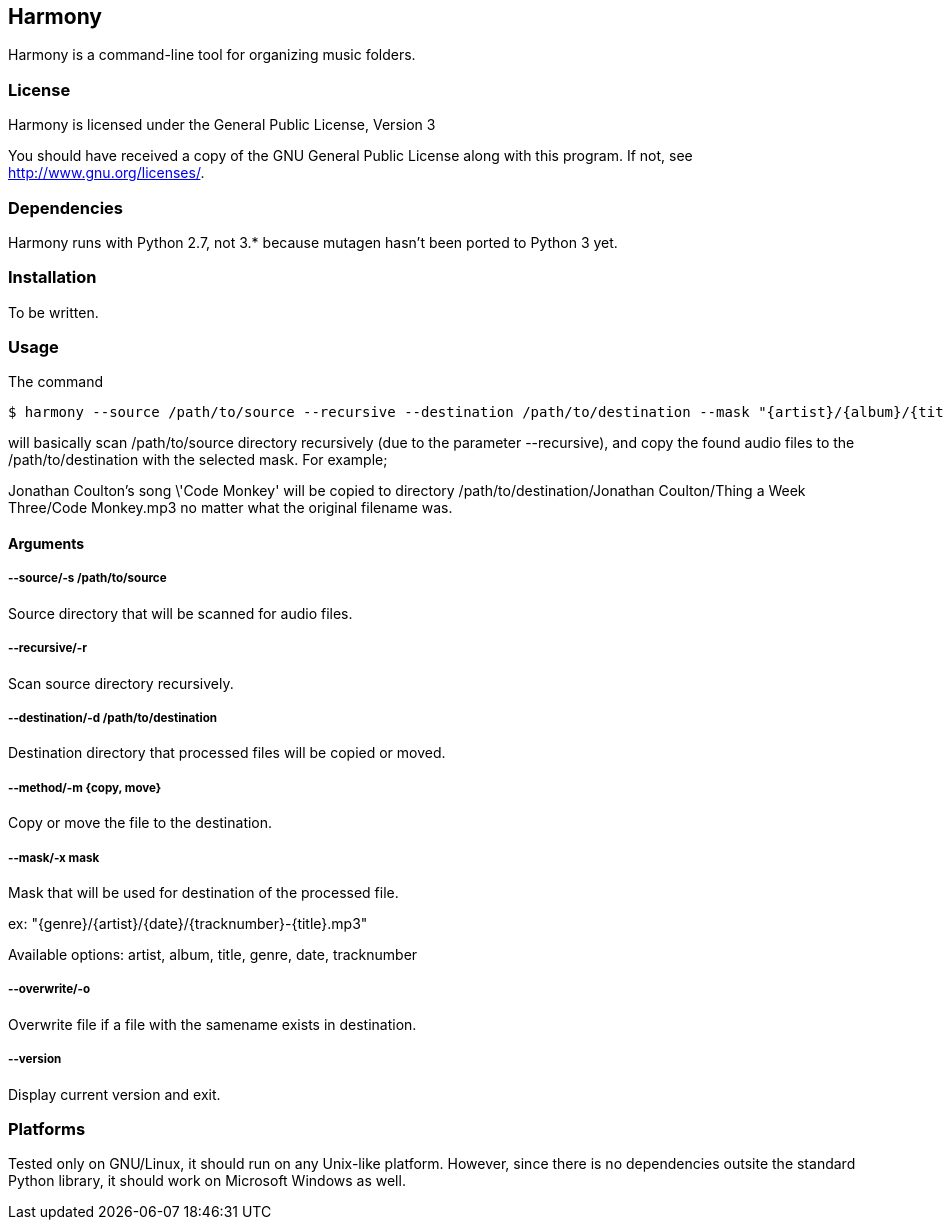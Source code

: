 == Harmony ==

Harmony is a command-line tool for organizing music folders.


=== License ===

Harmony is licensed under the General Public License, Version 3

You should have received a copy of the GNU General Public License
along with this program.  If not, see <http://www.gnu.org/licenses/>.


=== Dependencies ===

Harmony runs with Python 2.7, not 3.* because mutagen hasn't been ported to Python 3 yet.


=== Installation ===

To be written.


=== Usage ===

The command

----
$ harmony --source /path/to/source --recursive --destination /path/to/destination --mask "{artist}/{album}/{title}.mp3" --method copy
----

will basically scan +/path/to/source+ directory recursively (due to the parameter +--recursive+), and copy the found audio files to the +/path/to/destination+ with the selected mask. For example;

Jonathan Coulton's song \'Code Monkey' will be copied to directory +/path/to/destination/Jonathan Coulton/Thing a Week Three/Code Monkey.mp3+ no matter what the original filename was.

==== Arguments ====

===== --source/-s /path/to/source =====

Source directory that will be scanned for audio files.

===== --recursive/-r =====

Scan source directory recursively.

===== --destination/-d /path/to/destination =====

Destination directory that processed files will be copied or moved.

===== --method/-m {copy, move} =====

Copy or move the file to the destination.

===== --mask/-x mask =====

Mask that will be used for destination of the processed file.

ex: "{genre}/{artist}/{date}/{tracknumber}-{title}.mp3"

Available options: artist, album, title, genre, date, tracknumber

===== --overwrite/-o =====

Overwrite file if a file with the samename exists in destination.

===== --version =====

Display current version and exit.

=== Platforms ===

Tested only on GNU/Linux, it should run on any Unix-like platform. However, since there is no dependencies outsite the standard Python library, it should work on Microsoft Windows as well.